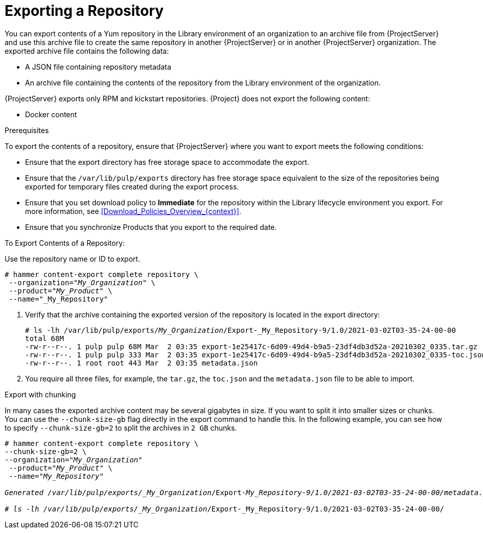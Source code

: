 [id="Exporting_the_Repository_{context}"]
= Exporting a Repository

You can export contents of a Yum repository in the Library environment of an organization to an archive file from {ProjectServer} and use this archive file to create the same repository in another {ProjectServer} or in another {ProjectServer} organization.
The exported archive file contains the following data:

* A JSON file containing repository metadata
* An archive file containing the contents of the repository from the Library environment of the organization.

{ProjectServer} exports only RPM and kickstart repositories.
{Project} does not export the following content:

* Docker content

.Prerequisites

To export the contents of a repository, ensure that {ProjectServer} where you want to export meets the following conditions:

* Ensure that the export directory has free storage space to accommodate the export.
* Ensure that the `/var/lib/pulp/exports` directory has free storage space equivalent to the size of the repositories being exported for temporary files created during the export process.
* Ensure that you set download policy to *Immediate* for the repository within the Library lifecycle environment you export.
For more information, see xref:Download_Policies_Overview_{context}[].
* Ensure that you synchronize Products that you export to the required date.

.To Export Contents of a Repository:

Use the repository  name or ID to export.

[options="nowrap" subs="+quotes"]
----
# hammer content-export complete repository \
 --organization="_My_Organization_" \
 --product="_My_Product_" \
 --name="_My_Repository"
----

. Verify that the archive containing the exported version of the repository is located in the export directory:
+
[options="nowrap" subs="+quotes"]
----
# ls -lh /var/lib/pulp/exports/_My_Organization_/Export-_My_Repository-9/1.0/2021-03-02T03-35-24-00-00
total 68M
-rw-r--r--. 1 pulp pulp 68M Mar  2 03:35 export-1e25417c-6d09-49d4-b9a5-23df4db3d52a-20210302_0335.tar.gz
-rw-r--r--. 1 pulp pulp 333 Mar  2 03:35 export-1e25417c-6d09-49d4-b9a5-23df4db3d52a-20210302_0335-toc.json
-rw-r--r--. 1 root root 443 Mar  2 03:35 metadata.json
----

. You require all three files, for example, the `tar.gz`, the `toc.json` and the `metadata.json` file to be able to import.

.Export with chunking

In many cases the exported archive content may be several gigabytes in size.
If you want to split it into smaller sizes or chunks.
You can use the `--chunk-size-gb` flag directly in the export command to handle this.
In the following example, you can see how to specify `--chunk-size-gb=2` to split the archives in `2 GB` chunks.

[options="nowrap" subs="+quotes"]
----
# hammer content-export complete repository \
--chunk-size-gb=2 \
--organization="_My_Organization_"
 --product="_My_Product_" \
 --name="_My_Repository"

Generated /var/lib/pulp/exports/_My_Organization_/Export-_My_Repository-9/1.0/2021-03-02T03-35-24-00-00/metadata.json

# ls -lh /var/lib/pulp/exports/_My_Organization_/Export-_My_Repository-9/1.0/2021-03-02T03-35-24-00-00/
----

